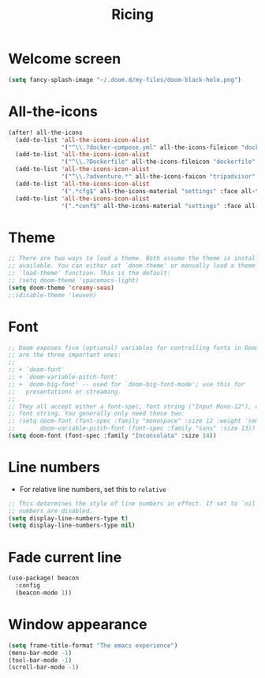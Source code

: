 #+TITLE: Ricing

* Welcome screen
#+begin_src emacs-lisp
(setq fancy-splash-image "~/.doom.d/my-files/doom-black-hole.png")
#+end_src
* All-the-icons
#+BEGIN_SRC emacs-lisp
(after! all-the-icons
  (add-to-list 'all-the-icons-icon-alist
               '("^\\.?docker-compose.yml" all-the-icons-fileicon "dockerfile" :face all-the-icons-blue))
  (add-to-list 'all-the-icons-icon-alist
               '("^\\.?Dockerfile" all-the-icons-fileicon "dockerfile" :face all-the-icons-blue))
  (add-to-list 'all-the-icons-icon-alist
               '("^\\.?adventure.*" all-the-icons-faicon "tripadvisor" :face all-the-icons-silver))
  (add-to-list 'all-the-icons-icon-alist
               '(".*cfg$" all-the-icons-material "settings" :face all-the-icons-blue))
  (add-to-list 'all-the-icons-icon-alist
               '(".*conf$" all-the-icons-material "settings" :face all-the-icons-blue)))
 #+END_SRC
* Theme
#+BEGIN_SRC emacs-lisp
;; There are two ways to load a theme. Both assume the theme is installed and
;; available. You can either set `doom-theme' or manually load a theme with the
;; `load-theme' function. This is the default:
;; (setq doom-theme 'spacemacs-light)
(setq doom-theme 'creamy-seas)
;;(disable-theme 'leuven)
#+END_SRC

* Font
#+begin_src emacs-lisp
;; Doom exposes five (optional) variables for controlling fonts in Doom. Here
;; are the three important ones:
;;
;; + `doom-font'
;; + `doom-variable-pitch-font'
;; + `doom-big-font' -- used for `doom-big-font-mode'; use this for
;;   presentations or streaming.
;;
;; They all accept either a font-spec, font string ("Input Mono-12"), or xlfd
;; font string. You generally only need these two:
;; (setq doom-font (font-spec :family "monospace" :size 12 :weight 'semi-light)
;;       doom-variable-pitch-font (font-spec :family "sans" :size 13))
(setq doom-font (font-spec :family "Inconsolata" :size 14))
#+end_src
* Line numbers
- For relative line numbers, set this to =relative=
#+BEGIN_SRC emacs-lisp
;; This determines the style of line numbers in effect. If set to `nil', line
;; numbers are disabled.
(setq display-line-numbers-type t)
(setq display-line-numbers-type nil)
#+END_SRC

* Fade current line
#+BEGIN_SRC emacs-lisp
(use-package! beacon
  :config
  (beacon-mode 1))
#+END_SRC
* Window appearance
#+BEGIN_SRC emacs-lisp
(setq frame-title-format "The emacs experience")
(menu-bar-mode -1)
(tool-bar-mode -1)
(scroll-bar-mode -1)
#+END_SRC
